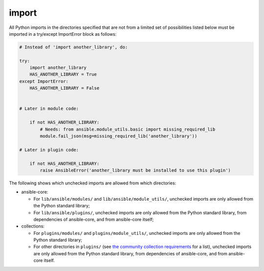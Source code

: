 import
======

All Python imports in the directories specified that are not from a limited set of possibilities listed below
must be imported in a try/except ImportError block as follows:

.. code-block:: python

    # Instead of 'import another_library', do:

    try:
        import another_library
        HAS_ANOTHER_LIBRARY = True
    except ImportError:
        HAS_ANOTHER_LIBRARY = False


    # Later in module code:

        if not HAS_ANOTHER_LIBRARY:
            # Needs: from ansible.module_utils.basic import missing_required_lib
            module.fail_json(msg=missing_required_lib('another_library'))

    # Later in plugin code:

        if not HAS_ANOTHER_LIBRARY:
            raise AnsibleError('another_library must be installed to use this plugin')

The following shows which unchecked imports are allowed from which directories:

* ansible-core:

  * For ``lib/ansible/modules/`` and ``lib/ansible/module_utils/``, unchecked imports are only allowed from the Python standard library;
  * For ``lib/ansible/plugins/``, unchecked imports are only allowed from the Python standard library, from dependencies of ansible-core, and from ansible-core itself;

* collections:

  * For ``plugins/modules/`` and ``plugins/module_utils/``, unchecked imports are only allowed from the Python standard library;
  * For other directories in ``plugins/`` (see `the community collection requirements <https://github.com/ansible-collections/overview/blob/main/collection_requirements.rst#modules-plugins>`_ for a list), unchecked imports are only allowed from the Python standard library, from dependencies of ansible-core, and from ansible-core itself.
